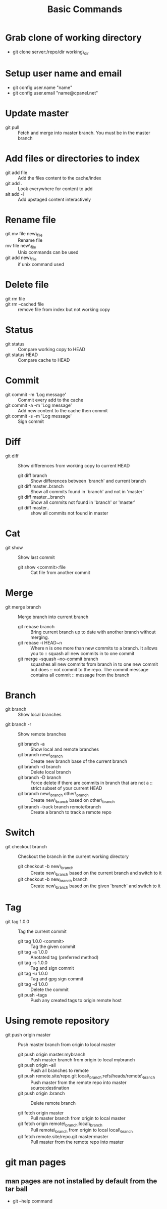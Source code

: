 #+TITLE: Basic Commands

* Grab clone of working directory
    - git clone server:/repo/dir working\_dir

* Setup user name and email
    - git config user.name "name"
    - git config user.email "name@cpanel.net"
    
* Update master
  - git pull ::  Fetch and merge into master branch. You must be in the master branch

* Add files or directories to index
    - git add file    :: Add the files content to the cache/index
    - git add .       :: Look everywhere for content to add
    - ait add -i      :: Add upstaged content interactively

* Rename file
    - git mv file new\_file :: Rename file
    - mv file new\_file     :: Unix commands can be used
    - git add new\_file     :: if unix command used

* Delete file
    - git rm file ::
    - git rm --cached file   :: remove file from index but not working copy

* Status
    - git status         :: Compare working copy to HEAD
    - git status HEAD    :: Compare cache to HEAD

* Commit
    - git commit -m 'Log message'       :: Commit every add to the cache
    - git commit -a -m 'Log message'    :: Add new content to the cache then commit
    - git commit -s -m 'Log message'    :: Sign commit

* Diff
  - git diff                     :: Show differences from working copy to current HEAD
       - git diff branch              :: Show differences between 'branch' and current branch
       - git diff master..branch      :: Show all commits found in 'branch' and not in 'master'
       - git diff master...branch     :: Show all commits not found in 'branch' or 'master'
       - git diff master..            :: show all commits not found in master

* Cat
  - git show                  :: Show last commit
       - git show <commit>:file    :: Cat file from another commit

* Merge
  - git merge branch                        :: Merge branch into current branch
       - git rebase branch                       :: Bring current branch up to date with another branch without merging.
       - git rebase -i HEAD~n                    :: Where n is one more than new commits to a branch. It allows you to
                                            :: squash all new commits in to one commit
       - git merge --squash --no-commit branch   :: squashes all new commits from branch in to one new commit but does
                                            :: not commit to the repo. The commit message contains all commit
                                            :: message from the branch

* Branch
    - git branch                                :: Show local branches
  - git branch -r                             :: Show remote branches
       - git branch -a                             :: Show local and remote branches
       - git branch new\_branch                     :: Create new branch base of the current branch
       - git branch -d branch                      :: Delete local branch
       - git branch -D branch                      :: Force delete if there are commits in branch that are not a
                                              :: strict subset of your current HEAD
       - git branch new\_branch other\_branch        :: Create new\_branch based on other\_branch
       - git branch --track branch remote/branch   :: Create a branch to track a remote repo

* Switch
  - git checkout branch                    :: Checkout the branch in the current working directory
       - git checkout -b new\_branch             :: Create new\_branch based on the current branch and switch to it
       - git checkout -b new_branch branch      :: Create new\_branch based on the given 'branch' and switch to it
    

* Tag
  - git tag 1.0.0           :: Tag the current commit
       - git tag 1.0.0 <commit>  :: Tag the given commit
       - git tag -a 1.0.0        :: Anotated tag (preferred method)
       - git tag -s 1.0.0        :: Tag and sign commit
       - git tag -u 1.0.0        :: Tag and gpg sign commit
       - git tag -d 1.0.0        :: Delete the commit
       - git push --tags         :: Push any created tags to origin remote host

* Using remote repository
  - git push origin master                                                     :: Push master branch from origin to local master
       - git push origin master:mybranch                                            :: Push master branch from origin to local mybranch
       - git push origin --all                                                      :: Push all branches to remote
       - git push remote.site/repo.git local\_branch:refs/heads/remote\_branch        :: Push master from the remote repo into master source:destination
       - git push origin :branch                                                    :: Delete remote branch

       - git fetch origin master                                                    :: Pull master branch from origin to local master
       - git fetch origin remote\_branch:local\_branch                                :: Pull remote\_branch from origin to local local\_branch
       - git fetch remote.site/repo.git master:master                               :: Pull master from the remote repo into master

* git man pages
** man pages are not installed by default from the tar ball
   - git --help command
